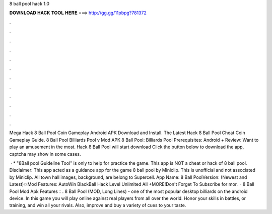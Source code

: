 8 ball pool hack 1.0



𝐃𝐎𝐖𝐍𝐋𝐎𝐀𝐃 𝐇𝐀𝐂𝐊 𝐓𝐎𝐎𝐋 𝐇𝐄𝐑𝐄 ===> http://gg.gg/11pbpg?781372



.



.



.



.



.



.



.



.



.



.



.



.

Mega Hack 8 Ball Pool Coin Gameplay Android APK Download and Install. The Latest Hack 8 Ball Pool Cheat Coin Gameplay Guide. 8 Ball Pool Billiards Pool v Mod APK 8 Ball Pool: Billiards Pool Prerequisites: Android + Review: Want to play an amusement in the most. Hack 8 Ball Pool will start download Click the button below to download the app, captcha may show in some cases.

 · * "8Ball pool Guideline Tool" is only to help for practice the game. This app is NOT a cheat or hack of 8 ball pool. Disclaimer: This app acted as a guidance app for the game 8 ball pool by Miniclip. This is unofficial and not associated by Miniclip. All town hall images, background, are belong to Supercell. App Name: 8 Ball PoolVersion: (Newest and Latest)💥Mod Features: AutoWin BlackBall Hack Level Unlimited All +MORE!Don't Forget To Subscribe for mor.  · 8 Ball Pool Mod Apk Features：. 8 Ball Pool (MOD, Long Lines) - one of the most popular desktop billiards on the android device. In this game you will play online against real players from all over the world. Honor your skills in battles, or training, and win all your rivals. Also, improve and buy a variety of cues to your taste.

